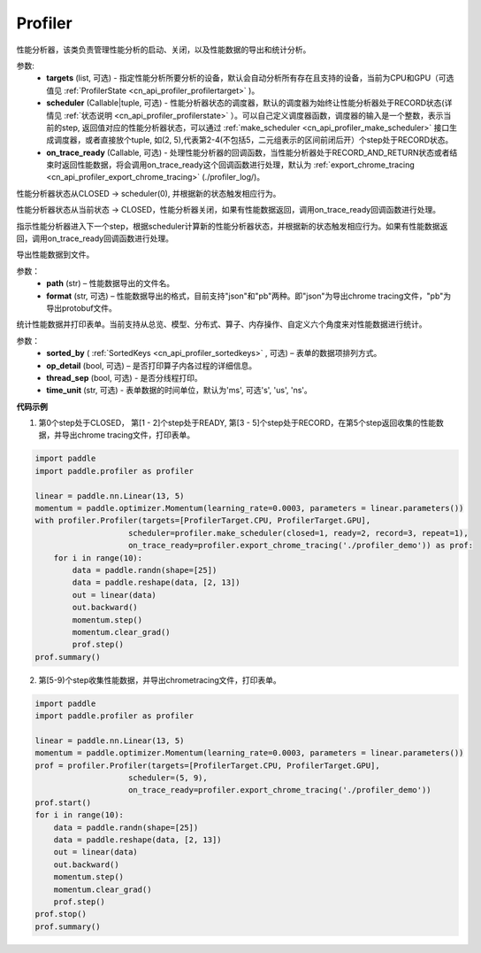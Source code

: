 .. _cn_api_profiler_profiler:

Profiler
---------------------

.. py:class:: paddle.profiler.Profiler(*, targets: Optional[Iterable[ProfilerTarget]]=None, scheduler: Union[Callable[[int], ProfilerState], tuple, None]=None, on_trace_ready: Optional[Callable[..., Any]]=None)

性能分析器，该类负责管理性能分析的启动、关闭，以及性能数据的导出和统计分析。

参数:
    - **targets** (list, 可选) - 指定性能分析所要分析的设备，默认会自动分析所有存在且支持的设备，当前为CPU和GPU（可选值见 :ref:`ProfilerState <cn_api_profiler_profilertarget>` )。
    - **scheduler** (Callable|tuple, 可选) - 性能分析器状态的调度器，默认的调度器为始终让性能分析器处于RECORD状态(详情见 :ref:`状态说明 <cn_api_profiler_profilerstate>` ）。可以自己定义调度器函数，调度器的输入是一个整数，表示当前的step, 返回值对应的性能分析器状态，可以通过 :ref:`make_scheduler <cn_api_profiler_make_scheduler>` 接口生成调度器，或者直接放个tuple, 如(2, 5),代表第2-4(不包括5，二元组表示的区间前闭后开）个step处于RECORD状态。
    - **on_trace_ready** (Callable, 可选) - 处理性能分析器的回调函数，当性能分析器处于RECORD_AND_RETURN状态或者结束时返回性能数据，将会调用on_trace_ready这个回调函数进行处理，默认为 :ref:`export_chrome_tracing <cn_api_profiler_export_chrome_tracing>` (./profiler_log/)。


.. py:method:: start()

性能分析器状态从CLOSED -> scheduler(0), 并根据新的状态触发相应行为。

.. py::method:: stop()

性能分析器状态从当前状态 -> CLOSED，性能分析器关闭，如果有性能数据返回，调用on_trace_ready回调函数进行处理。

.. py::method:: step()

指示性能分析器进入下一个step，根据scheduler计算新的性能分析器状态，并根据新的状态触发相应行为。如果有性能数据返回，调用on_trace_ready回调函数进行处理。

.. py::method:: export(path, format="json")

导出性能数据到文件。

参数：
    - **path** (str) – 性能数据导出的文件名。
    - **format** (str, 可选) – 性能数据导出的格式，目前支持"json"和"pb"两种。即"json"为导出chrome tracing文件，"pb"为导出protobuf文件。




.. py::method:: summary(sorted_by=SortedKeys.CPUTotal, op_detail=True, thread_sep=False, time_unit='ms')

统计性能数据并打印表单。当前支持从总览、模型、分布式、算子、内存操作、自定义六个角度来对性能数据进行统计。

参数：
    - **sorted_by** ( :ref:`SortedKeys <cn_api_profiler_sortedkeys>` , 可选) – 表单的数据项排列方式。
    - **op_detail** (bool, 可选) – 是否打印算子内各过程的详细信息。
    - **thread_sep** (bool, 可选) - 是否分线程打印。
    - **time_unit** (str, 可选) - 表单数据的时间单位，默认为'ms', 可选's', 'us', 'ns'。 


**代码示例**


1. 第0个step处于CLOSED， 第[1 - 2]个step处于READY, 第[3 - 5]个step处于RECORD，在第5个step返回收集的性能数据，并导出chrome tracing文件，打印表单。

.. code-block:: python

    import paddle
    import paddle.profiler as profiler

    linear = paddle.nn.Linear(13, 5)
    momentum = paddle.optimizer.Momentum(learning_rate=0.0003, parameters = linear.parameters())
    with profiler.Profiler(targets=[ProfilerTarget.CPU, ProfilerTarget.GPU], 
                        scheduler=profiler.make_scheduler(closed=1, ready=2, record=3, repeat=1),
                        on_trace_ready=profiler.export_chrome_tracing('./profiler_demo')) as prof:
        for i in range(10):
            data = paddle.randn(shape=[25])
            data = paddle.reshape(data, [2, 13])
            out = linear(data)
            out.backward()
            momentum.step()
            momentum.clear_grad()
            prof.step()
    prof.summary()


2. 第[5-9)个step收集性能数据，并导出chrometracing文件，打印表单。

.. code-block:: python

    import paddle
    import paddle.profiler as profiler

    linear = paddle.nn.Linear(13, 5)
    momentum = paddle.optimizer.Momentum(learning_rate=0.0003, parameters = linear.parameters())
    prof = profiler.Profiler(targets=[ProfilerTarget.CPU, ProfilerTarget.GPU], 
                        scheduler=(5, 9),
                        on_trace_ready=profiler.export_chrome_tracing('./profiler_demo'))
    prof.start()
    for i in range(10):
        data = paddle.randn(shape=[25])
        data = paddle.reshape(data, [2, 13])
        out = linear(data)
        out.backward()
        momentum.step()
        momentum.clear_grad()
        prof.step()
    prof.stop()
    prof.summary()
